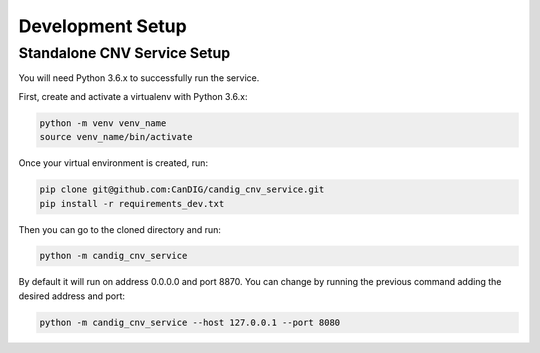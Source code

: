 .. _development:

-----------------
Development Setup
-----------------

******************************
Standalone CNV Service  Setup
******************************

You will need Python 3.6.x to successfully run the service.

First, create and activate a  virtualenv with Python 3.6.x:

.. code-block:: bash
   
   python -m venv venv_name
   source venv_name/bin/activate

Once your virtual environment is created, run:

.. code-block:: bash
   
   pip clone git@github.com:CanDIG/candig_cnv_service.git
   pip install -r requirements_dev.txt


Then you can go to the cloned directory and run:

.. code-block:: bash
   
    python -m candig_cnv_service

By default it will run on address 0.0.0.0 and port 8870. You can change by running the previous command adding  the desired address and port:

.. code-block:: bash
   
    python -m candig_cnv_service --host 127.0.0.1 --port 8080
